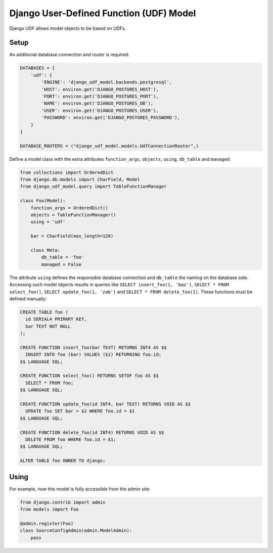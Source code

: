 ========================================
Django User-Defined Function (UDF) Model
========================================

Django UDF allows model objects to be based on UDFs.

Setup
=====

An additional database connection and router is required:

.. code-block:: python

 DATABASES = {
     'udf': {
         'ENGINE': 'django_udf_model.backends.postgresql',
         'HOST': environ.get('DJANGO_POSTGRES_HOST'),
         'PORT': environ.get('DJANGO_POSTGRES_PORT'),
         'NAME': environ.get('DJANGO_POSTGRES_DB'),
         'USER': environ.get('DJANGO_POSTGRES_USER'),
         'PASSWORD': environ.get('DJANGO_POSTGRES_PASSWORD'),
     }
 }

 DATABASE_ROUTERS = ("django_udf_model.models.UdfConnectionRouter",)

Define a model class with the extra attributes ``function_args``, ``objects``, ``using``, ``db_table`` and ``managed``:

.. code-block:: python

 from collections import OrderedDict
 from django.db.models import CharField, Model
 from django_udf_model.query import TableFunctionManager

 class Foo(Model):
     function_args = OrderedDict()
     objects = TableFunctionManager()
     using = 'udf'

     bar = CharField(max_length=128)

     class Meta:
         db_table = 'foo'
         managed = False

The attribute ``using`` defines the responsible database connection and ``db_table`` the naming on the database side.
Accessing such model objects results in queries like ``SELECT insert_foo(1, 'baz')``, ``SELECT * FROM select_foo()``,
``SELECT update_foo(1, 'zab')`` and ``SELECT * FROM delete_foo(1)``. These functions must be defined manually:

.. code-block:: sql

 CREATE TABLE foo (
   id SERIAL4 PRIMARY KEY,
   bar TEXT NOT NULL
 );

 CREATE FUNCTION insert_foo(bar TEXT) RETURNS INT4 AS $$
   INSERT INTO foo (bar) VALUES ($1) RETURNING foo.id;
 $$ LANGUAGE SQL;

 CREATE FUNCTION select_foo() RETURNS SETOF foo AS $$
   SELECT * FROM foo;
 $$ LANGUAGE SQL;

 CREATE FUNCTION update_foo(id INT4, bar TEXT) RETURNS VOID AS $$
   UPDATE foo SET bar = $2 WHERE foo.id = $1
 $$ LANGUAGE SQL;

 CREATE FUNCTION delete_foo(id INT4) RETURNS VOID AS $$
   DELETE FROM foo WHERE foo.id = $1;
 $$ LANGUAGE SQL;

 ALTER TABLE foo OWNER TO django;


Using
=====

For example, now this model is fully accessible from the admin site:

.. code-block:: python

 from django.contrib import admin
 from models import Foo

 @admin.register(Foo)
 class SourceConfigAdmin(admin.ModelAdmin):
     pass
